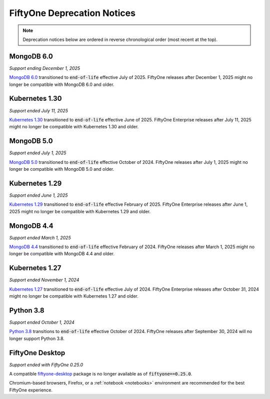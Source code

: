 .. _deprecation-notices:

FiftyOne Deprecation Notices
============================

.. default-role:: code

.. note::

   Deprecation notices below are ordered in reverse chronological order
   (most recent at the top).

.. _deprecation-kubernetes-1.30:

MongoDB 6.0
-----------
*Support ending December 1, 2025*

`MongoDB 6.0 <https://www.mongodb.com/legal/support-policy/lifecycles>`_
transitioned to `end-of-life` effective July of 2025. FiftyOne
releases after December 1, 2025 might no longer be compatible with
MongoDB 6.0 and older.

Kubernetes 1.30
---------------
*Support ended July 11, 2025*

`Kubernetes 1.30 <https://kubernetes.io/releases/>`_
transitioned to `end-of-life` effective June of 2025. FiftyOne Enterprise
releases after July 11, 2025 might no longer be compatible with
Kubernetes 1.30 and older.

.. _deprecation-mongodb-5.0:

MongoDB 5.0
-----------
*Support ended July 1, 2025*

`MongoDB 5.0 <https://www.mongodb.com/legal/support-policy/lifecycles>`_
transitioned to `end-of-life` effective October of 2024. FiftyOne
releases after July 1, 2025 might no longer be compatible with
MongoDB 5.0 and older.

.. _deprecation-kubernetes-1.29:

Kubernetes 1.29
---------------
*Support ended June 1, 2025*

`Kubernetes 1.29 <https://kubernetes.io/releases/>`_
transitioned to `end-of-life` effective February of 2025. FiftyOne Enterprise
releases after June 1, 2025 might no longer be compatible with
Kubernetes 1.29 and older.

.. _deprecation-mongodb-4.4:

MongoDB 4.4
---------------
*Support ended March 1, 2025*

`MongoDB 4.4 <https://www.mongodb.com/legal/support-policy/lifecycles>`_
transitioned to `end-of-life` effective February of 2024. FiftyOne
releases after March 1, 2025 might no longer be compatible with
MongoDB 4.4 and older.

.. _deprecation-kubernetes-1.27:

Kubernetes 1.27
---------------
*Support ended November 1, 2024*

`Kubernetes 1.27 <https://kubernetes.io/releases/>`_
transitioned to `end-of-life` effective July of 2024. FiftyOne Enterprise
releases after October 31, 2024 might no longer be compatible with
Kubernetes 1.27 and older.

.. _deprecation-python-3.8:

Python 3.8
----------
*Support ended October 1, 2024*

`Python 3.8 <https://devguide.python.org/versions/>`_
transitions to `end-of-life` effective October of 2024. FiftyOne releases after
September 30, 2024 will no longer support Python 3.8.

.. _deprecation-fiftyone-desktop:

FiftyOne Desktop
----------------
*Support ended with FiftyOne 0.25.0*

A compatible `fiftyone-desktop <https://pypi.org/project/fiftyone-desktop>`_
package is no longer available as of `fiftyone==0.25.0`.

Chromium-based browsers, Firefox, or a :ref:`notebook <notebooks>` environment
are recommended for the best FiftyOne experience.

